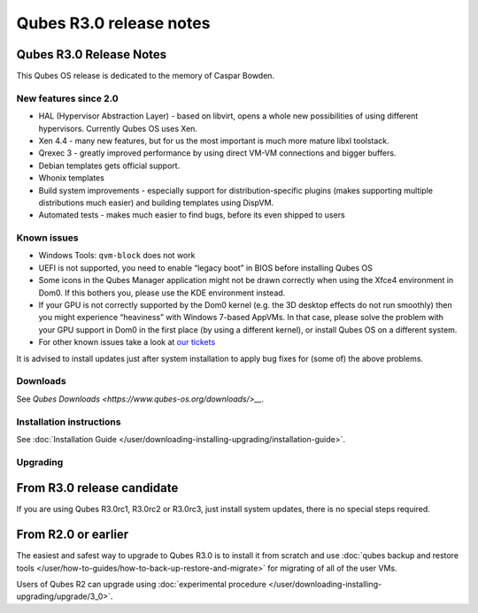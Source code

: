 ========================
Qubes R3.0 release notes
========================


Qubes R3.0 Release Notes
------------------------




This Qubes OS release is dedicated to the memory of Caspar Bowden.

New features since 2.0
^^^^^^^^^^^^^^^^^^^^^^


- HAL (Hypervisor Abstraction Layer) - based on libvirt, opens a whole
  new possibilities of using different hypervisors. Currently Qubes OS
  uses Xen.

- Xen 4.4 - many new features, but for us the most important is much
  more mature libxl toolstack.

- Qrexec 3 - greatly improved performance by using direct VM-VM
  connections and bigger buffers.

- Debian templates gets official support.

- Whonix templates

- Build system improvements - especially support for
  distribution-specific plugins (makes supporting multiple
  distributions much easier) and building templates using DispVM.

- Automated tests - makes much easier to find bugs, before its even
  shipped to users



Known issues
^^^^^^^^^^^^


- Windows Tools: ``qvm-block`` does not work

- UEFI is not supported, you need to enable “legacy boot” in BIOS
  before installing Qubes OS

- Some icons in the Qubes Manager application might not be drawn
  correctly when using the Xfce4 environment in Dom0. If this bothers
  you, please use the KDE environment instead.

- If your GPU is not correctly supported by the Dom0 kernel (e.g. the
  3D desktop effects do not run smoothly) then you might experience
  “heaviness” with Windows 7-based AppVMs. In that case, please solve
  the problem with your GPU support in Dom0 in the first place (by
  using a different kernel), or install Qubes OS on a different system.

- For other known issues take a look at `our tickets <https://github.com/QubesOS/qubes-issues/issues?q=is%3Aopen+is%3Aissue+milestone%3A%22Release+3.0%22+label%3Abug>`__



It is advised to install updates just after system installation to apply
bug fixes for (some of) the above problems.

Downloads
^^^^^^^^^


See `Qubes Downloads <https://www.qubes-os.org/downloads/>__`.

Installation instructions
^^^^^^^^^^^^^^^^^^^^^^^^^


See :doc:`Installation Guide </user/downloading-installing-upgrading/installation-guide>`.

Upgrading
^^^^^^^^^


From R3.0 release candidate
---------------------------


If you are using Qubes R3.0rc1, R3.0rc2 or R3.0rc3, just install system
updates, there is no special steps required.

From R2.0 or earlier
--------------------


The easiest and safest way to upgrade to Qubes R3.0 is to install it
from scratch and use :doc:`qubes backup and restore tools </user/how-to-guides/how-to-back-up-restore-and-migrate>` for migrating of all of the user VMs.

Users of Qubes R2 can upgrade using :doc:`experimental procedure </user/downloading-installing-upgrading/upgrade/3_0>`.
